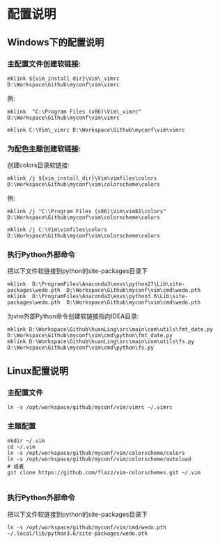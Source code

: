 * 配置说明
  
** Windows下的配置说明
*** 主配置文件创建软链接:
  #+begin_src shell
 mklink ${vim_install_dir}\Vim\_vimrc D:\Workspace\Github\myconf\vim\vimrc
  #+end_src

 例:

 #+begin_src shell
 mklink  "C:\Program Files (x86)\Vim\_vimrc" D:\Workspace\Github\myconf\vim\vimrc

 mklink C:\Vim\_vimrc D:\Workspace\Github\myconf\vim\vimrc
 #+end_src
*** 为配色主题创建软链接:
 创建colors目录软链接:
 #+begin_src 
 mklink /j ${vim_install_dir}\Vim\vimfiles\colors D:\Workspace\Github\myconf\vim\colorscheme\colors
 #+end_src
 例:
#+begin_src 
 mklink /j "C:\Program Files (x86)\Vim\vim81\colors" D:\Workspace\Github\myconf\vim\colorscheme\colors

 mklink /j C:\Vim\vimfiles\colors D:\Workspace\Github\myconf\vim\colorscheme\colors
#+end_src
*** 执行Python外部命令
 把以下文件软链接到python的site-packages目录下
 #+begin_src 
 mklink  D:\ProgramFiles\Anaconda3\envs\python27\Lib\site-packages\wedo.pth  D:\Workspace\Github\myconf\vim\cmd\wedo.pth
 mklink  D:\ProgramFiles\Anaconda3\envs\python3.6\Lib\site-packages\wedo.pth  D:\Workspace\Github\myconf\vim\cmd\wedo.pth
 #+end_src


 为vim外部Python命令创建软链接指向IDEA目录:
 #+begin_src 
 mklink D:\Workspace\Github\huanLing\src\main\com\utils\fmt_date.py D:\Workspace\Github\myconf\vim\cmd\python\fmt_date.py
 mklink D:\Workspace\Github\huanLing\src\main\com\utils\fs.py D:\Workspace\Github\myconf\vim\cmd\python\fs.py
 #+end_src
** Linux配置说明
*** 主配置文件
  #+begin_src 
  ln -s /opt/workspace/github/myconf/vim/vimrc ~/.vimrc
  #+end_src
*** 主题配置
 #+begin_src 
  mkdir ~/.vim
  cd ~/.vim
  ln -s /opt/workspace/github/myconf/vim/colorscheme/colors
  ln -s /opt/workspace/github/myconf/vim/colorscheme/autoload
  # 或者
  git clone https://github.com/flazz/vim-colorschemes.git ~/.vim

 #+end_src

*** 执行Python外部命令
 把以下文件软链接到python的site-packages目录下
 #+begin_src 
 ln -s /opt/workspace/github/myconf/vim/cmd/wedo.pth ~/.local/lib/python3.6/site-packages/wedo.pth
 #+end_src
